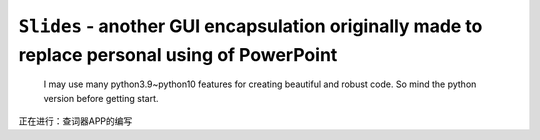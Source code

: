 ``Slides`` - another GUI encapsulation originally made to replace personal using of PowerPoint
----

    I may use many python3.9~python10 features for creating beautiful and robust code.
    So mind the python version before getting start.

正在进行：查词器APP的编写
